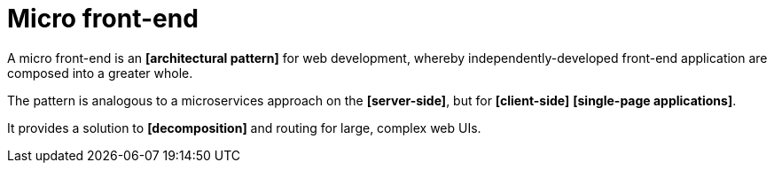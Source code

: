 = Micro front-end

A micro front-end is an *[architectural pattern]* for web development, whereby independently-developed front-end application are composed into a greater whole.

The pattern is analogous to a microservices approach on the *[server-side]*, but for *[client-side]* *[single-page applications]*.

It provides a solution to *[decomposition]* and routing for large, complex web UIs.

// https://en.wikipedia.org/wiki/Micro_frontend

